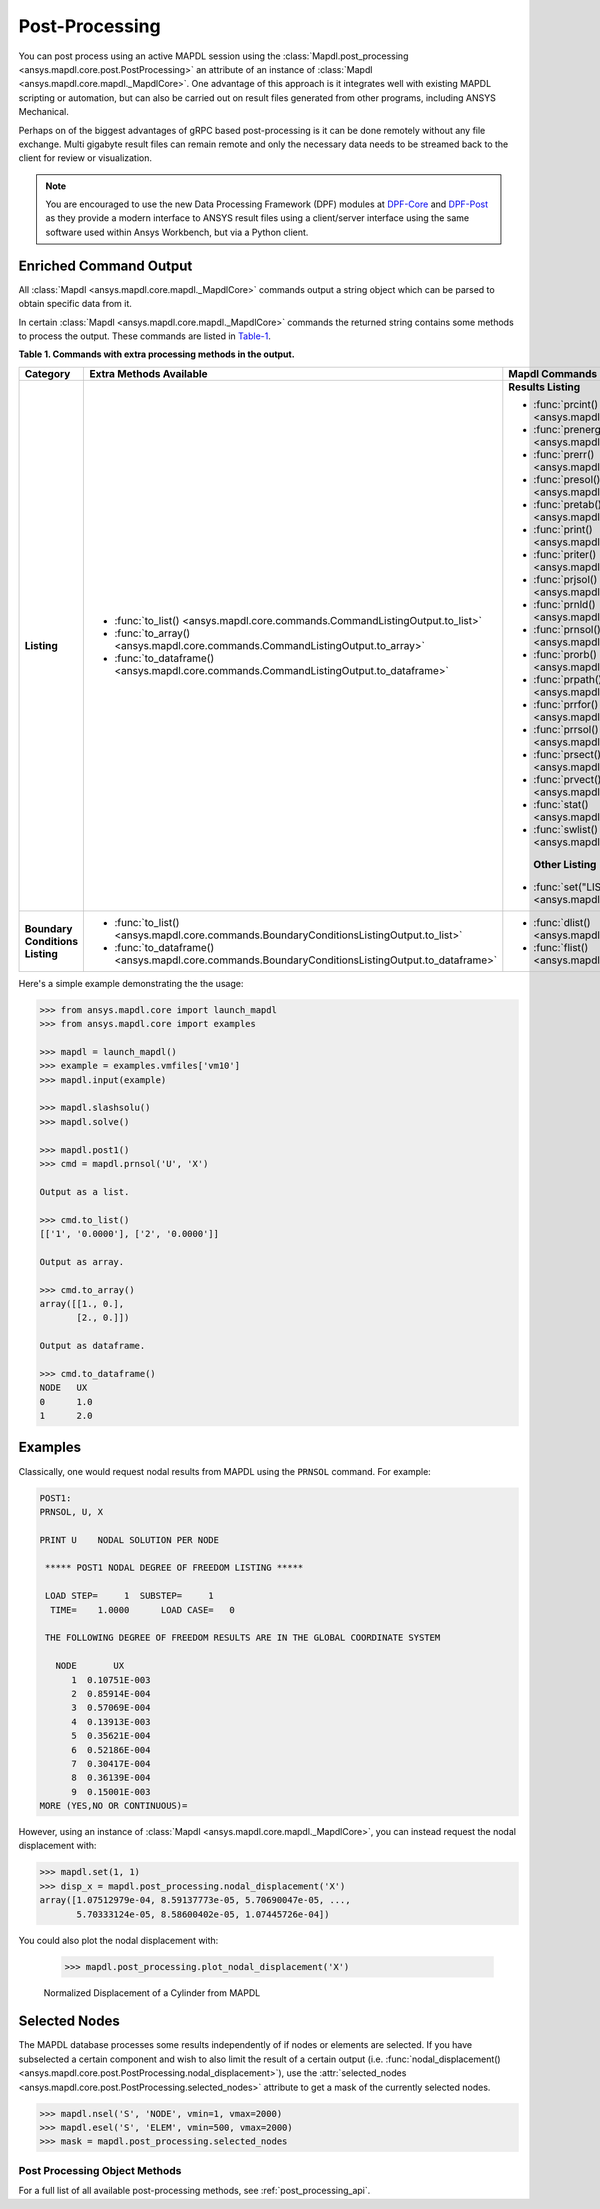 Post-Processing
===============
You can post process using an active MAPDL session using the
:class:`Mapdl.post_processing <ansys.mapdl.core.post.PostProcessing>`
an attribute of an instance of :class:`Mapdl <ansys.mapdl.core.mapdl._MapdlCore>`. 
One advantage of this approach
is it integrates well with existing MAPDL scripting or automation, but
can also be carried out on result files generated from other programs,
including ANSYS Mechanical.

Perhaps on of the biggest advantages of gRPC based post-processing is
it can be done remotely without any file exchange.  Multi gigabyte
result files can remain remote and only the necessary data needs to be
streamed back to the client for review or visualization.

.. note::

   You are encouraged to use the new Data Processing Framework (DPF)
   modules at `DPF-Core <https://github.com/pyansys/DPF-Core>`_ and
   `DPF-Post <https://github.com/pyansys/DPF-Post>`_ as they provide a
   modern interface to ANSYS result files using a client/server
   interface using the same software used within Ansys Workbench, but
   via a Python client.



Enriched Command Output
~~~~~~~~~~~~~~~~~~~~~~~
All :class:`Mapdl <ansys.mapdl.core.mapdl._MapdlCore>` commands output
a string object which can be parsed to obtain specific data from it.

In certain :class:`Mapdl <ansys.mapdl.core.mapdl._MapdlCore>` commands
the returned string contains some methods to process the output.
These commands are listed in Table-1_.

.. _Table-1:

**Table 1. Commands with extra processing methods in the output.**

+----------------+---------------------------------------------------------------------------------------------------+-------------------------------------------------------------------+
| Category       | Extra Methods Available                                                                           | Mapdl Commands                                                    |
+================+===================================================================================================+===================================================================+
| **Listing**    | * :func:`to_list() <ansys.mapdl.core.commands.CommandListingOutput.to_list>`                      | **Results Listing**                                               |
|                | * :func:`to_array() <ansys.mapdl.core.commands.CommandListingOutput.to_array>`                    |                                                                   |
|                | * :func:`to_dataframe() <ansys.mapdl.core.commands.CommandListingOutput.to_dataframe>`            | * :func:`prcint() <ansys.mapdl.core.mapdl._MapdlCore.prcint>`     |
|                |                                                                                                   | * :func:`prenergy() <ansys.mapdl.core.mapdl._MapdlCore.prenergy>` |
|                |                                                                                                   | * :func:`prerr() <ansys.mapdl.core.mapdl._MapdlCore.prerr>`       |
|                |                                                                                                   | * :func:`presol() <ansys.mapdl.core.mapdl._MapdlCore.presol>`     |
|                |                                                                                                   | * :func:`pretab() <ansys.mapdl.core.mapdl._MapdlCore.pretab>`     |
|                |                                                                                                   | * :func:`print() <ansys.mapdl.core.mapdl._MapdlCore.print>`       |
|                |                                                                                                   | * :func:`priter() <ansys.mapdl.core.mapdl._MapdlCore.priter>`     |
|                |                                                                                                   | * :func:`prjsol() <ansys.mapdl.core.mapdl._MapdlCore.prjsol>`     |
|                |                                                                                                   | * :func:`prnld() <ansys.mapdl.core.mapdl._MapdlCore.prnld>`       |
|                |                                                                                                   | * :func:`prnsol() <ansys.mapdl.core.mapdl._MapdlCore.prnsol>`     |
|                |                                                                                                   | * :func:`prorb() <ansys.mapdl.core.mapdl._MapdlCore.prorb>`       |
|                |                                                                                                   | * :func:`prpath() <ansys.mapdl.core.mapdl._MapdlCore.prpath>`     |
|                |                                                                                                   | * :func:`prrfor() <ansys.mapdl.core.mapdl._MapdlCore.prrfor>`     |
|                |                                                                                                   | * :func:`prrsol() <ansys.mapdl.core.mapdl._MapdlCore.prrsol>`     |
|                |                                                                                                   | * :func:`prsect() <ansys.mapdl.core.mapdl._MapdlCore.prsect>`     |
|                |                                                                                                   | * :func:`prvect() <ansys.mapdl.core.mapdl._MapdlCore.prvect>`     |
|                |                                                                                                   | * :func:`stat() <ansys.mapdl.core.mapdl._MapdlCore.stat>`         |
|                |                                                                                                   | * :func:`swlist() <ansys.mapdl.core.mapdl._MapdlCore.swlist>`     |
|                |                                                                                                   |                                                                   |
|                |                                                                                                   |  **Other Listing**                                                |
|                |                                                                                                   | * :func:`set("LIST") <ansys.mapdl.core.mapdl._MapdlCore.set>`     |
+----------------+---------------------------------------------------------------------------------------------------+-------------------------------------------------------------------+  
| **Boundary**   | * :func:`to_list() <ansys.mapdl.core.commands.BoundaryConditionsListingOutput.to_list>`           | * :func:`dlist() <ansys.mapdl.core.mapdl._MapdlCore.dlist>`       |
| **Conditions** | * :func:`to_dataframe() <ansys.mapdl.core.commands.BoundaryConditionsListingOutput.to_dataframe>` | * :func:`flist() <ansys.mapdl.core.mapdl._MapdlCore.flist>`       |
| **Listing**    |                                                                                                   |                                                                   |
+----------------+---------------------------------------------------------------------------------------------------+-------------------------------------------------------------------+

Here's a simple example demonstrating the the usage:

.. code:: python

    
    >>> from ansys.mapdl.core import launch_mapdl
    >>> from ansys.mapdl.core import examples

    >>> mapdl = launch_mapdl()
    >>> example = examples.vmfiles['vm10']
    >>> mapdl.input(example)

    >>> mapdl.slashsolu()
    >>> mapdl.solve()

    >>> mapdl.post1()
    >>> cmd = mapdl.prnsol('U', 'X')

    Output as a list.

    >>> cmd.to_list()
    [['1', '0.0000'], ['2', '0.0000']]

    Output as array.

    >>> cmd.to_array()
    array([[1., 0.],
           [2., 0.]])

    Output as dataframe.

    >>> cmd.to_dataframe()
    NODE   UX
    0      1.0
    1      2.0

Examples
~~~~~~~~
Classically, one would request nodal results from MAPDL using the
``PRNSOL`` command.  For example:

.. code::

     POST1:
     PRNSOL, U, X
    
     PRINT U    NODAL SOLUTION PER NODE
    
      ***** POST1 NODAL DEGREE OF FREEDOM LISTING *****                            
     
      LOAD STEP=     1  SUBSTEP=     1                                             
       TIME=    1.0000      LOAD CASE=   0                                         
     
      THE FOLLOWING DEGREE OF FREEDOM RESULTS ARE IN THE GLOBAL COORDINATE SYSTEM  
     
        NODE       UX    
           1  0.10751E-003
           2  0.85914E-004
           3  0.57069E-004
           4  0.13913E-003
           5  0.35621E-004
           6  0.52186E-004
           7  0.30417E-004
           8  0.36139E-004
           9  0.15001E-003
     MORE (YES,NO OR CONTINUOUS)=


However, using an instance of :class:`Mapdl <ansys.mapdl.core.mapdl._MapdlCore>`, 
you can instead request the
nodal displacement with:

.. code:: python

    >>> mapdl.set(1, 1)
    >>> disp_x = mapdl.post_processing.nodal_displacement('X')
    array([1.07512979e-04, 8.59137773e-05, 5.70690047e-05, ...,
           5.70333124e-05, 8.58600402e-05, 1.07445726e-04])

You could also plot the nodal displacement with:

    >>> mapdl.post_processing.plot_nodal_displacement('X')


.. figure:: ../images/post_norm_disp.png
    :width: 300pt

    Normalized Displacement of a Cylinder from MAPDL


Selected Nodes
~~~~~~~~~~~~~~
The MAPDL database processes some results independently of if nodes or
elements are selected.  If you have subselected a certain component
and wish to also limit the result of a certain output
(i.e. :func:`nodal_displacement() <ansys.mapdl.core.post.PostProcessing.nodal_displacement>`), 
use the :attr:`selected_nodes <ansys.mapdl.core.post.PostProcessing.selected_nodes>` attribute to get
a mask of the currently selected nodes.

.. code::

    >>> mapdl.nsel('S', 'NODE', vmin=1, vmax=2000)
    >>> mapdl.esel('S', 'ELEM', vmin=500, vmax=2000)
    >>> mask = mapdl.post_processing.selected_nodes


Post Processing Object Methods
------------------------------
For a full list of all available post-processing methods, see
:ref:`post_processing_api`.
